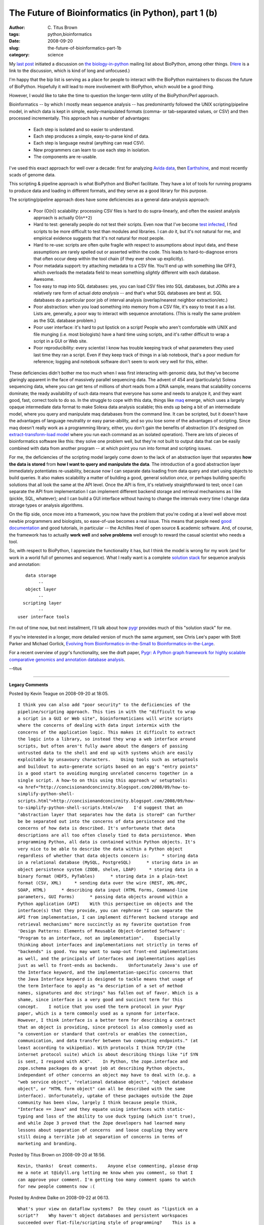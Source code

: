 The Future of Bioinformatics (in Python), part 1 (b)
####################################################

:author: C\. Titus Brown
:tags: python,bioinformatics
:date: 2008-09-20
:slug: the-future-of-bioinformatics-part-1b
:category: science


My `last post
<http://ivory.idyll.org/blog/sep-08/the-future-of-bioinformatics-part-1a.html>`__
initiated a discussion on `the biology-in-python
<http://lists.idyll.org/listinfo/biology-in-python>`__ mailing list
about BioPython, among other things.  (`Here
<http://lists.idyll.org/pipermail/biology-in-python/2008-September/000359.html>`__
is a link to the discussion, which is kind of long and unfocused.)

I'm happy that the bip list is serving as a place for people to
interact with the BioPython maintainers to discuss the future of
BioPython.  Hopefully it will lead to more involvement with BioPython,
which would be a good thing.

However, I would like to take the time to question the longer-term
utility of the BioPython/Perl approach.

Bioinformatics -- by which I mostly mean sequence analysis -- has
predominantly followed the UNIX scripting/pipeline model, in which
data is kept in simple, easily-manipulated formats (comma- or
tab-separated values, or CSV) and then processed incrementally.  This
approach has a number of advantages:

  - Each step is isolated and so easier to understand.

  - Each step produces a simple, easy-to-parse kind of data.

  - Each step is language neutral (anything can read CSV).

  - New programmers can learn to use each step in isolation.

  - The components are re-usable.

I've used this exact approach for well over a decade: first for
analyzing `Avida data <http://en.wikipedia.org/wiki/Avida>`__, then
`Earthshine <http://en.wikipedia.org/wiki/Planetshine#Earthshine>`__,
and most recently scads of genome data.

This scripting & pipeline approach is what BioPython and BioPerl
facilitate.  They have a lot of tools for running programs to produce
data and loading in different formats, and they serve as a good
library for this purpose.

The scripting/pipeline approach does have some deficiencies as a
general data-analysis approach:

  - Poor (O(n)) scalability: processing CSV files is hard to do
    supra-linearly, and often the easiest analysis approach is
    actually O(``n**2``)

  - Hard to test: generally people do not test their scripts.  Even
    now that I've become `test infected
    <http://junit.sourceforge.net/doc/testinfected/testing.htm>`__, I
    find scripts to be more difficult to test than modules and
    libraries.  I can *do* it, but it's not natural for me, and
    empirical evidence suggests that it's not natural for most people.

  - Hard to re-use: scripts are often quite fragile with respect to
    assumptions about input data, and these assumptions are rarely
    spelled out or asserted within the code.  This leads to hard-to-diagnose
    errors that often occur deep within the tool chain (if they ever
    show up explicitly).

  - Poor metadata support: try attaching metadata to a CSV file.
    You'll end up with something like GFF3, which overloads the
    metadata field to mean something *slightly* different with each
    database.  Awesome.

  - Too easy to map into SQL databases: yes, you can load CSV files
    into SQL databases, but JOINs are a relatively rare form of actual
    *data analysis* -- and that's what SQL databases are best at.  SQL
    databases do a particular poor job of interval analysis
    (overlap/nearest neighbor extraction/etc.)

  - Poor abstraction: when you load something into memory from a CSV
    file, it's easy to treat it as a list.  Lists are, generally, a
    poor way to interact with sequence annotations.  (This is really
    the same problem as the SQL database problem.)

  - Poor user interface: it's hard to put lipstick on a script!
    People who aren't comfortable with UNIX and file munging
    (i.e. most biologists) have a hard time using scripts, and it's
    rather difficult to wrap a script in a GUI or Web site.

  - Poor reproducibility: every scientist I know has trouble keeping
    track of what parameters they used last time they ran a script.
    Even if they keep track of things in a lab notebook, that's a poor
    medium for reference; logging and notebook software don't seem
    to work very well for this, either.

These deficiencies didn't bother me too much when I was first
interacting with genomic data, but they've become glaringly apparent
in the face of massively parallel sequencing data.  The advent of 454
and (particularly) Solexa sequencing data, where you can get tens of
millions of short reads from a DNA sample, means that scalability
concerns dominate; the ready availability of such data means that
everyone has some and needs to analyze it, and they want good, fast,
correct tools to do so.  In the struggle to cope with this data,
things like `maq <http://maq.sf.net/>`__ emerge, which uses a largely
opaque intermediate data format to make Solexa data analysis scalable;
this ends up being a bit of an intermediate model, where you query and
manipulate maq databases from the command line.  It can be scripted,
but it doesn't have the advantages of language neutrality or easy
parse-ability, and so you lose some of the advantages of scripting.
Since maq doesn't really work as a programming library, either, you
don't gain the benefits of abstraction (it's designed on
`extract-transform-load model
<http://en.wikipedia.org/wiki/Extract,_transform,_load>`__ where you
run each command as an isolated operation).  There are lots of pieces
of bioinformatics software like this: they solve one problem well, but
they're not built to output data that can be easily combined with data
from another program -- at which point you run into format and scripting
issues.

For me, the deficiencies of the scripting model largely come down to
the lack of an abstraction layer that separates **how the data is
stored** from **how I want to query and manipulate the data**. The
introduction of a good abstraction layer immediately potentiates
re-usability, because now I can separate data loading from data query
and start using objects to build queries.  It also makes scalability a
matter of building a good, general solution *once*, or perhaps
building specific solutions that all look the same at the API level.
Once the API is firm, it's relatively straightforward to test; once I
can separate the API from implementation I can implement different
backend storage and retrieval mechanisms as I like (pickle, SQL,
whatever); and I can build a GUI interface without having to change
the internals every time I change data storage types or analysis
algorithms.

On the flip side, once move into a framework, you now have the problem
that you're coding at a level well above most newbie programmers and
biologists, so ease-of-use becomes a real issue.  This means that
people need `good documentation
<http://withoutane.com/rants/2008/09/your-documentation-sucks>`__ and
good tutorials, in particular -- the Achilles Heel of open source &
academic software.  And, of course, the framework has to actually
**work well** and **solve problems** well enough to reward the casual
scientist who needs a tool.

So, with respect to BioPython, I appreciate the functionality it has,
but I think the model is wrong for my work (and for work in a world
full of genomes and sequence).  What I really want is a complete
`solution stack <http://en.wikipedia.org/wiki/Solution_stack>`__ for
sequence analysis and annotation: ::

           data storage
                --
	   object layer
                --           
          scripting layer
                --
        user interface tools

I'm out of time now, but next installment, I'll talk about how `pygr
<http://code.google.com/p/pygr/>`__ provides much of this "solution
stack" for me.

If you're interested in a longer, more detailed version of much the
same argument, see Chris Lee's paper with Stott Parker and Michael
Gorlick, `Evolving from Bioinformatics-in-the-Small to
Bioinformatics-in-the-Large
<http://bioinfo.mbi.ucla.edu/pygr/docs/final.pdf>`__.

For a recent overview of pygr's functionality, see the draft paper,
`Pygr: A Python graph framework for highly scalable comparative
genomics and annotation database analysis
<http://www.doe-mbi.ucla.edu/~leec/newpygrdocs/pygr-draft4.pdf>`__.

--titus


----

**Legacy Comments**


Posted by Kevin Teague on 2008-09-20 at 18:05. 

::

   I think you can also add "poor security" to the deficiencies of the
   pipeline/scripting approach. This ties in with the "difficult to wrap
   a script in a GUI or Web site", bioinformaticians will write scripts
   where the concerns of dealing with data input intermix with the
   concerns of the application logic. This makes it difficult to extract
   the logic into a library, so instead they wrap a web interface around
   scripts, but often aren't fully aware about the dangers of passing
   untrusted data to the shell and end up with systems which are easily
   exploitable by unsavoury characters.    Using tools such as setuptools
   and buildout to auto-generate scripts based on an egg's "entry points"
   is a good start to avoiding munging unrelated concerns together in a
   single script. A how-to on this using this approach w/ setuptools:
   <a href="http://concisionandconcinnity.blogspot.com/2008/09/how-to-
   simplify-python-shell-
   scripts.html">http://concisionandconcinnity.blogspot.com/2008/09/how-
   to-simplify-python-shell-scripts.html</a>    I'd suggest that an
   "abstraction layer that separates how the data is stored" can further
   be be separated out into the concerns of data persistence and the
   concerns of how data is described. It's unfortunate that data
   descriptions are all too often closely tied to data persistence. When
   programming Python, all data is contained within Python objects. It's
   very nice to be able to describe the data within a Python object
   regardless of whether that data objects concern is:     * storing data
   in a relational database (MySQL, PostgreSQL)      * storing data in an
   object persistence system (ZODB, shelve, LDAP)     * storing data in a
   binary format (HDF5, PyTables)      * storing data in a plain-text
   format (CSV, XML)     * sending data over the wire (REST, XML-RPC,
   SOAP, HTML)      * describing data input (HTML Forms, Command-line
   parameters, GUI Forms)      * passing data objects around within a
   Python application (API)    With this perspective on objects and the
   interface(s) that they provide, you can rephrase "I can separate the
   API from implementation, I can implement different backend storage and
   retrieval mechanisms" more succinctly as my favorite quotation from
   'Design Patterns: Elements of Reusable Object-Oriented Software':
   "Program to an interface, not an implementation".    Especially
   thinking about interfaces and implementations not strictly in terms of
   "backends" is good. You may want to swap-out front-end implementations
   as well, and the principals of interfaces and implementations applies
   just as well to front-ends as backends.    Unfortunately Java's use of
   the Interface keyword, and the implementation-specific concerns that
   the Java Interface keyword is designed to tackle means that usage of
   the term Interface to apply as "a description of a set of method
   names, signatures and doc strings" has fallen out of favor. Which is a
   shame, since interface is a very good and succinct term for this
   concept.    I notice that you used the term protocol in your Pygr
   paper, which is a term commonly used as a synonm for interface.
   However, I think interface is a better term for describing a contract
   that an object is providing, since protocol is also commonly used as
   "a convention or standard that controls or enables the connection,
   communication, and data transfer between two computing endpoints." (at
   least according to wikipedia). With protocols I think TCP/IP (the
   internet protocol suite) which is about describing things like "if SYN
   is sent, I respond with ACK".    In Python, the zope.interface and
   zope.schema packages do a great job at describing Python objects,
   independant of other concerns an object may have to deal with (e.g. a
   "web service object", "relational database object", "object database
   object", or "HTML form object" can all be described with the same
   interface). Unfortunately, uptake of these packages outside the Zope
   community has been slow, largely I think because people think,
   "Interface == Java" and they equate using interfaces with static-
   typing and loss of the ability to use duck typing (which isn't true),
   and while Zope 3 proved that the Zope developers had learned many
   lessons about separation of concerns  and loose coupling they were
   still doing a terrible job at separation of concerns in terms of
   marketing and branding.


Posted by Titus Brown on 2008-09-20 at 18:56. 

::

   Kevin, thanks!  Great comments.    Anyone else commenting, please drop
   me a note at t@idyll.org letting me know when you comment, so that I
   can approve your comment. I'm getting too many comment spams to watch
   for new people comments now :(


Posted by Andrew Dalke on 2008-09-22 at 06:13. 

::

   What's your view on dataflow systems?  Do they count as "lipstick on a
   script"?    Why haven't object databases and persistent workspaces
   succeeded over flat-file/scripting style of programming?    This is a
   pessimistic viewpoint - given the decades of experience in scientific
   software development and the skills of the people involved, why do you
   think that a layered system of interfaces will change things?  Who are
   your target users and will that have the patience and desire to figure
   out pygr vs. make something up?    Arguing by analogy with some of the
   arguments for ReST over RPC: documents and state transforms are a
   better fit for loose coupled distributed systems, compared to APIs, so
   are file formats a better fit for working between loosely coupled
   programs? It's easier to debug by looking at the file contents, and to
   develop special purpose tools.    Kevin argued "Program to an
   interface, not an implementation".  Every implementation has an
   interface, so I don't find that a helpful guideline.  YAGNI suggests
   to me you should go ahead and program to the single implementation's
   interface and once you have multiple implementations you need to talk
   to, then figure out how to make a more general interface.


Posted by Ryan Raaum on 2008-09-26 at 10:11. 

::

   Unfortunately, I think that most of the issues I raised with BioPython
   in the discussion on the biology-in-python list that you reference
   apply equally well to pygr.    Please correct me if I am wrong, but
   like BioPython, pygr is an all-in-one, solves-all-your-problems
   "solution stack" as you call it. And while it may conceptually have a
   separation of the data storage, object layer, and scripting layer, it
   seems to me that everything is (beneath the scenes) completely
   interconnected. That is, pygr.Data is not an independent module - it
   has dependencies on the rest of the framework.    So, like BioPython,
   what this means is that you are either drinking the kool-aid or you
   are not. And Andrew already implied this point above when he asked
   "Who are your target users and will that have the patience and desire
   to figure out pygr vs. make something up?" Blantantly putting words in
   his mouth, it appears that his impression of pygr, like mine, is that
   it is all or nothing.

